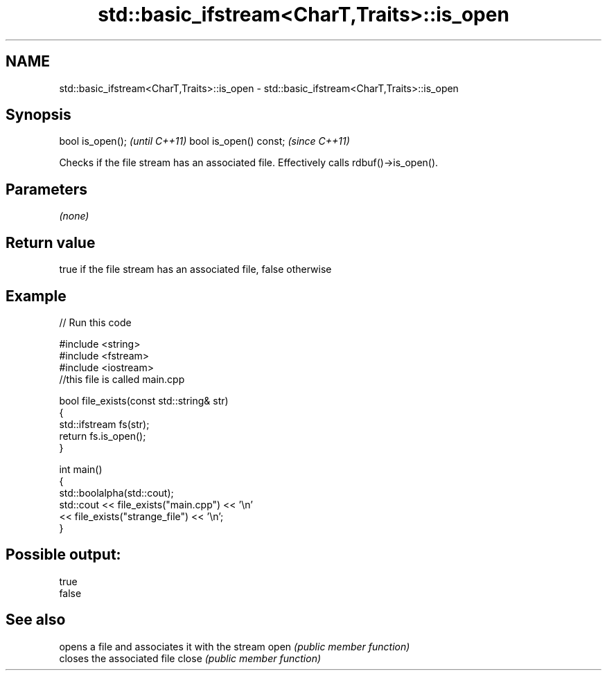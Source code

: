 .TH std::basic_ifstream<CharT,Traits>::is_open 3 "2020.03.24" "http://cppreference.com" "C++ Standard Libary"
.SH NAME
std::basic_ifstream<CharT,Traits>::is_open \- std::basic_ifstream<CharT,Traits>::is_open

.SH Synopsis

bool is_open();        \fI(until C++11)\fP
bool is_open() const;  \fI(since C++11)\fP

Checks if the file stream has an associated file.
Effectively calls rdbuf()->is_open().

.SH Parameters

\fI(none)\fP

.SH Return value

true if the file stream has an associated file, false otherwise

.SH Example


// Run this code

  #include <string>
  #include <fstream>
  #include <iostream>
  //this file is called main.cpp

  bool file_exists(const std::string& str)
  {
     std::ifstream fs(str);
     return fs.is_open();
  }

  int main()
  {
    std::boolalpha(std::cout);
    std::cout << file_exists("main.cpp")  << '\\n'
              << file_exists("strange_file") << '\\n';
  }

.SH Possible output:

  true
  false


.SH See also


      opens a file and associates it with the stream
open  \fI(public member function)\fP
      closes the associated file
close \fI(public member function)\fP




